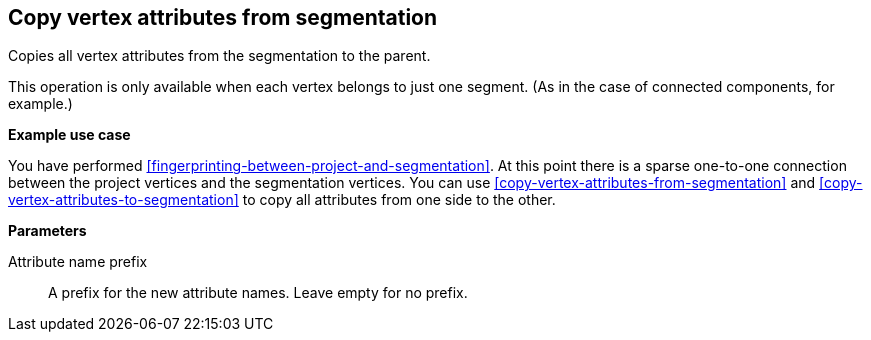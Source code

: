 ## Copy vertex attributes from segmentation

Copies all vertex attributes from the segmentation to the parent.

This operation is only available when each vertex belongs to just one segment.
(As in the case of connected components, for example.)

====
*Example use case*

You have performed <<fingerprinting-between-project-and-segmentation>>. At this point there is
a sparse one-to-one connection between the project vertices and the segmentation vertices.
You can use <<copy-vertex-attributes-from-segmentation>> and
<<copy-vertex-attributes-to-segmentation>> to copy all attributes from one side to the other.

*Parameters*

[[prefix]] Attribute name prefix::
A prefix for the new attribute names. Leave empty for no prefix.
====
